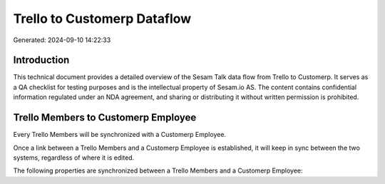 ============================
Trello to Customerp Dataflow
============================

Generated: 2024-09-10 14:22:33

Introduction
------------

This technical document provides a detailed overview of the Sesam Talk data flow from Trello to Customerp. It serves as a QA checklist for testing purposes and is the intellectual property of Sesam.io AS. The content contains confidential information regulated under an NDA agreement, and sharing or distributing it without written permission is prohibited.

Trello Members to Customerp Employee
------------------------------------
Every Trello Members will be synchronized with a Customerp Employee.

Once a link between a Trello Members and a Customerp Employee is established, it will keep in sync between the two systems, regardless of where it is edited.

The following properties are synchronized between a Trello Members and a Customerp Employee:

.. list-table::
   :header-rows: 1

   * - Trello Members Property
     - Customerp Employee Property
     - Customerp Data Type

